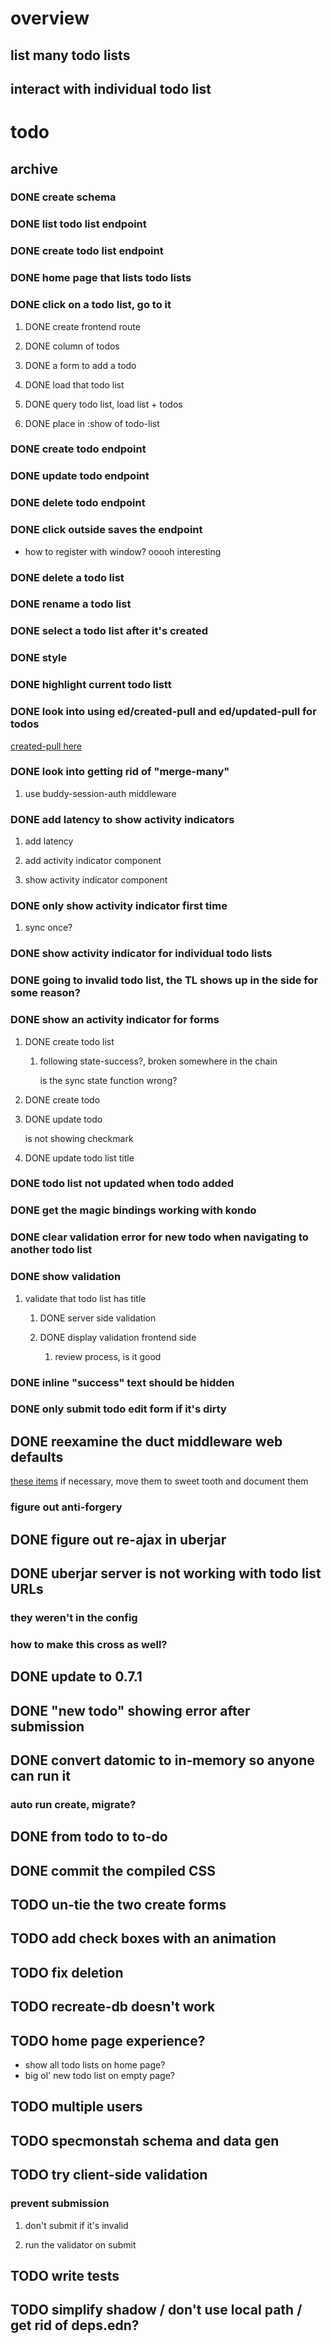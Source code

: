 * overview
** list many todo lists
** interact with individual todo list
* todo
** archive
*** DONE create schema
*** DONE list todo list endpoint
*** DONE create todo list endpoint
*** DONE home page that lists todo lists
*** DONE click on a todo list, go to it
**** DONE create frontend route
**** DONE column of todos
**** DONE a form to add a todo
**** DONE load that todo list
**** DONE query todo list, load list + todos
**** DONE place in :show of todo-list
*** DONE create todo endpoint
*** DONE update todo endpoint
*** DONE delete todo endpoint
*** DONE click outside saves the endpoint
- how to register with window? ooooh interesting
*** DONE delete a todo list
*** DONE rename a todo list
*** DONE select a todo list after it's created
*** DONE style
*** DONE highlight current todo listt
*** DONE look into using ed/created-pull and ed/updated-pull for todos
[[file:~/projects/web/sweet-tooth/todo-example/src/sweet_tooth/todo_example/backend/endpoint/todo.clj:::handle-created%20result-todos}][created-pull here]]
*** DONE look into getting rid of "merge-many"
**** use buddy-session-auth middleware
*** DONE add latency to show activity indicators
**** add latency
**** add activity indicator component
**** show activity indicator component
*** DONE only show activity indicator first time
**** sync once?
*** DONE show activity indicator for individual todo lists
*** DONE going to invalid todo list, the TL shows up in the side for some reason?
*** DONE show an activity indicator for forms
**** DONE create todo list
***** following state-success?, broken somewhere in the chain
is the sync state function wrong?
**** DONE create todo
**** DONE update todo
is not showing checkmark
**** DONE update todo list title
*** DONE todo list not updated when todo added
*** DONE get the magic bindings working with kondo
*** DONE clear validation error for new todo when navigating to another todo list
*** DONE show validation
**** validate that todo list has title
***** DONE server side validation
***** DONE display validation frontend side
****** review process, is it good
*** DONE inline "success" text should be hidden
*** DONE only submit todo edit form if it's dirty
** DONE reexamine the duct middleware web defaults
[[file:~/projects/web/sweet-tooth/todo-example/resources/config.edn:::duct.middleware.web/defaults][these items]]
if necessary, move them to sweet tooth and document them
*** figure out anti-forgery
** DONE figure out re-ajax in uberjar
** DONE uberjar server is not working with todo list URLs
*** they weren't in the config
*** how to make this cross as well?
** DONE update to 0.7.1
** DONE "new todo" showing error after submission
** DONE convert datomic to in-memory so anyone can run it
*** auto run create, migrate?
** DONE from todo to to-do
** DONE commit the compiled CSS
** TODO un-tie the two create forms
** TODO add check boxes with an animation
** TODO fix deletion
** TODO recreate-db doesn't work
** TODO home page experience?
- show all todo lists on home page?
- big ol' new todo list on empty page?
** TODO multiple users
** TODO specmonstah schema and data gen
** TODO try client-side validation
*** prevent submission
**** don't submit if it's invalid
**** run the validator on submit
** TODO write tests
** TODO simplify shadow / don't use local path / get rid of deps.edn?
